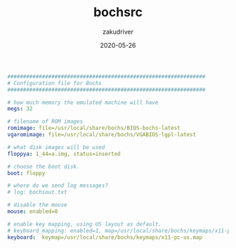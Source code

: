 #+TITLE: bochsrc
#+AUTHOR: zakudriver
#+DATE: 2020-05-26
#+DESCRIPTION: nasm编译配置
#+HUGO_AUTO_SET_LASTMOD: t
#+HUGO_TAGS: nasm
#+HUGO_CATEGORIES: configuration
#+HUGO_DRAFT: false
#+HUGO_BASE_DIR: ~/WWW-BUILDER
#+HUGO_SECTION: posts


#+BEGIN_SRC yaml
###############################################################
# Configuration file for Bochs
###############################################################

# how much memory the emulated machine will have
megs: 32

# filename of ROM images
romimage: file=/usr/local/share/bochs/BIOS-bochs-latest
vgaromimage: file=/usr/local/share/bochs/VGABIOS-lgpl-latest  

# what disk images will be used
floppya: 1_44=a.img, status=inserted

# choose the boot disk.
boot: floppy

# where do we send log messages?
# log: bochsout.txt

# disable the mouse
mouse: enabled=0

# enable key mapping, using US layout as default.
# keyboard_mapping: enabled=1, map=/usr/local/share/bochs/keymaps/x11-pc-us.map
keyboard:  keymap=/usr/local/share/bochs/keymaps/x11-pc-us.map
#+END_SRC

